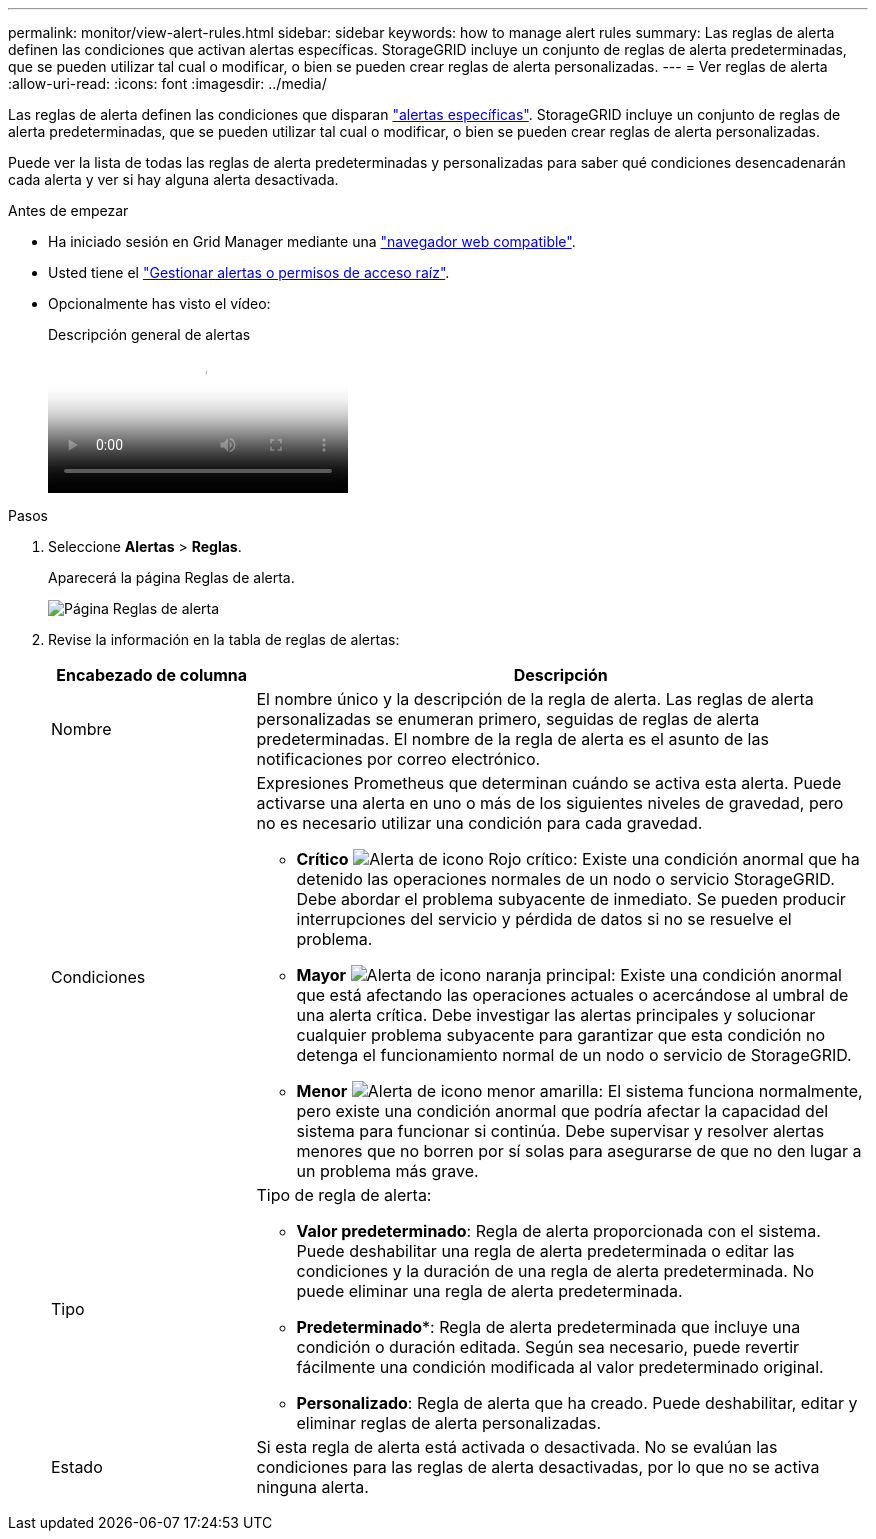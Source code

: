 ---
permalink: monitor/view-alert-rules.html 
sidebar: sidebar 
keywords: how to manage alert rules 
summary: Las reglas de alerta definen las condiciones que activan alertas específicas. StorageGRID incluye un conjunto de reglas de alerta predeterminadas, que se pueden utilizar tal cual o modificar, o bien se pueden crear reglas de alerta personalizadas. 
---
= Ver reglas de alerta
:allow-uri-read: 
:icons: font
:imagesdir: ../media/


[role="lead"]
Las reglas de alerta definen las condiciones que disparan link:alerts-reference.html["alertas específicas"]. StorageGRID incluye un conjunto de reglas de alerta predeterminadas, que se pueden utilizar tal cual o modificar, o bien se pueden crear reglas de alerta personalizadas.

Puede ver la lista de todas las reglas de alerta predeterminadas y personalizadas para saber qué condiciones desencadenarán cada alerta y ver si hay alguna alerta desactivada.

.Antes de empezar
* Ha iniciado sesión en Grid Manager mediante una link:../admin/web-browser-requirements.html["navegador web compatible"].
* Usted tiene el link:../admin/admin-group-permissions.html["Gestionar alertas o permisos de acceso raíz"].
* Opcionalmente has visto el vídeo:
+
.Descripción general de alertas
video::2eea81c5-8323-417f-b0a0-b1ff008506c1[panopto]


.Pasos
. Seleccione *Alertas* > *Reglas*.
+
Aparecerá la página Reglas de alerta.

+
image::../media/alert_rules_page.png[Página Reglas de alerta]

. Revise la información en la tabla de reglas de alertas:
+
[cols="1a,3a"]
|===
| Encabezado de columna | Descripción 


 a| 
Nombre
 a| 
El nombre único y la descripción de la regla de alerta. Las reglas de alerta personalizadas se enumeran primero, seguidas de reglas de alerta predeterminadas. El nombre de la regla de alerta es el asunto de las notificaciones por correo electrónico.



 a| 
Condiciones
 a| 
Expresiones Prometheus que determinan cuándo se activa esta alerta. Puede activarse una alerta en uno o más de los siguientes niveles de gravedad, pero no es necesario utilizar una condición para cada gravedad.

** *Crítico* image:../media/icon_alert_red_critical.png["Alerta de icono Rojo crítico"]: Existe una condición anormal que ha detenido las operaciones normales de un nodo o servicio StorageGRID. Debe abordar el problema subyacente de inmediato. Se pueden producir interrupciones del servicio y pérdida de datos si no se resuelve el problema.
** *Mayor* image:../media/icon_alert_orange_major.png["Alerta de icono naranja principal"]: Existe una condición anormal que está afectando las operaciones actuales o acercándose al umbral de una alerta crítica. Debe investigar las alertas principales y solucionar cualquier problema subyacente para garantizar que esta condición no detenga el funcionamiento normal de un nodo o servicio de StorageGRID.
** *Menor* image:../media/icon_alert_yellow_minor.png["Alerta de icono menor amarilla"]: El sistema funciona normalmente, pero existe una condición anormal que podría afectar la capacidad del sistema para funcionar si continúa. Debe supervisar y resolver alertas menores que no borren por sí solas para asegurarse de que no den lugar a un problema más grave.




 a| 
Tipo
 a| 
Tipo de regla de alerta:

** *Valor predeterminado*: Regla de alerta proporcionada con el sistema. Puede deshabilitar una regla de alerta predeterminada o editar las condiciones y la duración de una regla de alerta predeterminada. No puede eliminar una regla de alerta predeterminada.
** *Predeterminado**: Regla de alerta predeterminada que incluye una condición o duración editada. Según sea necesario, puede revertir fácilmente una condición modificada al valor predeterminado original.
** *Personalizado*: Regla de alerta que ha creado. Puede deshabilitar, editar y eliminar reglas de alerta personalizadas.




 a| 
Estado
 a| 
Si esta regla de alerta está activada o desactivada. No se evalúan las condiciones para las reglas de alerta desactivadas, por lo que no se activa ninguna alerta.

|===

